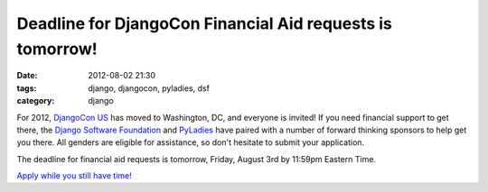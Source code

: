 ==========================================================
Deadline for DjangoCon Financial Aid requests is tomorrow!
==========================================================

:date: 2012-08-02 21:30
:tags: django, djangocon, pyladies, dsf
:category: django

For 2012, `DjangoCon US`_ has moved to Washington, DC, and everyone is invited! If you need financial support to get there, the `Django Software Foundation`_ and PyLadies_ have paired with a number of forward thinking sponsors to help get you there. All genders are eligible for assistance, so don't hesitate to submit your application.

The deadline for financial aid requests is tomorrow, Friday, August 3rd by 11:59pm Eastern Time. 

`Apply while you still have time!`_

.. _`Apply while you still have time!`: https://docs.google.com/spreadsheet/viewform?formkey=dDc1X2hrUGJVRGdEWnRjTklxR2tSNFE6MQ#gid=0
.. _`DjangoCon US`: http://www.djangocon.us/
.. _`Django Software Foundation`: https://www.djangoproject.com/foundation/
.. _`PyLadies`: http://pyladies.com/
